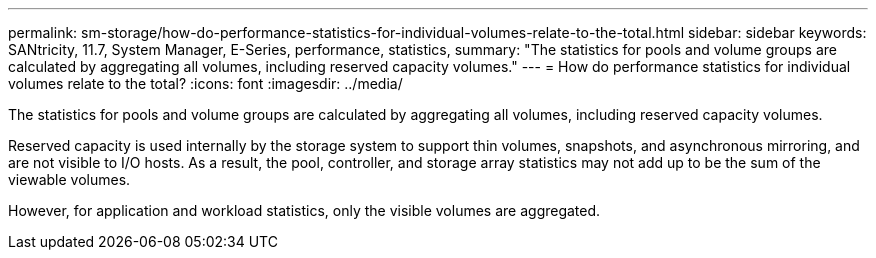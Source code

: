 ---
permalink: sm-storage/how-do-performance-statistics-for-individual-volumes-relate-to-the-total.html
sidebar: sidebar
keywords: SANtricity, 11.7, System Manager, E-Series, performance, statistics,
summary: "The statistics for pools and volume groups are calculated by aggregating all volumes, including reserved capacity volumes."
---
= How do performance statistics for individual volumes relate to the total?
:icons: font
:imagesdir: ../media/

[.lead]
The statistics for pools and volume groups are calculated by aggregating all volumes, including reserved capacity volumes.

Reserved capacity is used internally by the storage system to support thin volumes, snapshots, and asynchronous mirroring, and are not visible to I/O hosts. As a result, the pool, controller, and storage array statistics may not add up to be the sum of the viewable volumes.

However, for application and workload statistics, only the visible volumes are aggregated.
